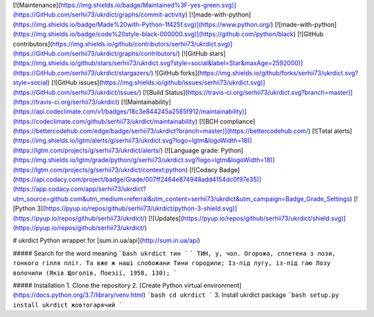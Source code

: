 [![Maintenance](https://img.shields.io/badge/Maintained%3F-yes-green.svg)](https://GitHub.com/serhii73/ukrdict/graphs/commit-activity)
[![made-with-python](https://img.shields.io/badge/Made%20with-Python-1f425f.svg)](https://www.python.org/)
[![made-with-python](https://img.shields.io/badge/code%20style-black-000000.svg)](https://github.com/python/black)
[![GitHub contributors](https://img.shields.io/github/contributors/serhii73/ukrdict.svg)](https://GitHub.com/serhii73/ukrdict/graphs/contributors/)
[![GitHub stars](https://img.shields.io/github/stars/serhii73/ukrdict.svg?style=social&label=Star&maxAge=2592000)](https://GitHub.com/serhii73/ukrdict/stargazers/)
![GitHub forks](https://img.shields.io/github/forks/serhii73/ukrdict.svg?style=social)
[![GitHub issues](https://img.shields.io/github/issues/serhii73/ukrdict.svg)](https://GitHub.com/serhii73/ukrdict/issues/)
[![Build Status](https://travis-ci.org/serhii73/ukrdict.svg?branch=master)](https://travis-ci.org/serhii73/ukrdict)
[![Maintainability](https://api.codeclimate.com/v1/badges/18c3e844245a2585f912/maintainability)](https://codeclimate.com/github/serhii73/ukrdict/maintainability)
[![BCH compliance](https://bettercodehub.com/edge/badge/serhii73/ukrdict?branch=master)](https://bettercodehub.com/)
[![Total alerts](https://img.shields.io/lgtm/alerts/g/serhii73/ukrdict.svg?logo=lgtm&logoWidth=18)](https://lgtm.com/projects/g/serhii73/ukrdict/alerts/)
[![Language grade: Python](https://img.shields.io/lgtm/grade/python/g/serhii73/ukrdict.svg?logo=lgtm&logoWidth=18)](https://lgtm.com/projects/g/serhii73/ukrdict/context:python)
[![Codacy Badge](https://api.codacy.com/project/badge/Grade/007ff2464e874948add4154dc0f97e35)](https://app.codacy.com/app/serhii73/ukrdict?utm_source=github.com&utm_medium=referral&utm_content=serhii73/ukrdict&utm_campaign=Badge_Grade_Settings)
[![Python 3](https://pyup.io/repos/github/serhii73/ukrdict/python-3-shield.svg)](https://pyup.io/repos/github/serhii73/ukrdict/)
[![Updates](https://pyup.io/repos/github/serhii73/ukrdict/shield.svg)](https://pyup.io/repos/github/serhii73/ukrdict/)

# ukrdict
Python wrapper for [sum.in.ua/api](http://sum.in.ua/api)

##### Search for the word meaning
```bash
ukrdict тин
```
```
ТИН, у, чол. Огорожа, сплетена з лози, тонкого гілля
пліт. Та вже ж наші слобожани Тини городили; Із-під
лугу, із-під гаю Лозу волочили (Яків Щоголів, Поезії, 1958, 130);
```

##### Installation
1. Clone the repository
2. [Create Python virtual environment](https://docs.python.org/3.7/library/venv.html)
```bash
cd ukrdict
```
3. Install ukrdict package
```bash
setup.py install
ukrdict жовтогарячий
```
